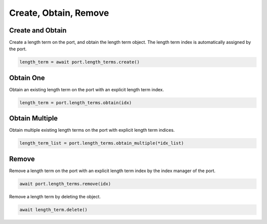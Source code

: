 Create, Obtain, Remove
=========================

Create and Obtain
-----------------

Create a length term on the port, and obtain the length term object. The length term index is automatically assigned by the port.

.. code-block:: python

    length_term = await port.length_terms.create()


Obtain One
-----------

Obtain an existing length term on the port with an explicit length term index.

.. code-block:: python

    length_term = port.length_terms.obtain(idx)


Obtain Multiple
---------------

Obtain multiple existing length terms on the port with explicit length term indices.

.. code-block:: python

    length_term_list = port.length_terms.obtain_multiple(*idx_list)


Remove
---------------

Remove a length term on the port with an explicit length term index by the index manager of the port.

.. code-block:: python

    await port.length_terms.remove(idx)

Remove a length term by deleting the object.

.. code-block:: python

    await length_term.delete()